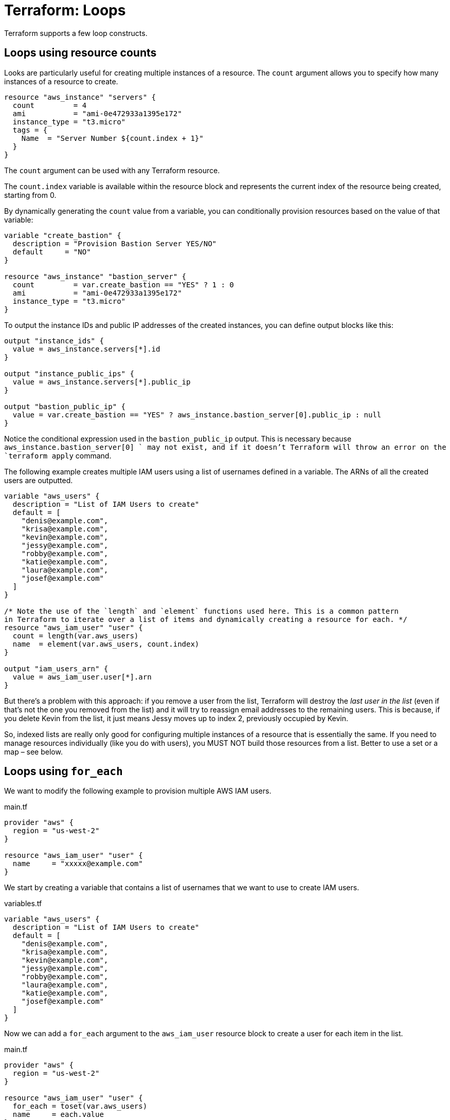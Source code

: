 = Terraform: Loops

Terraform supports a few loop constructs.

== Loops using resource counts

Looks are particularly useful for creating multiple instances of a resource. The `count` argument allows you to specify how many instances of a resource to create.

[source,hcl]
----
resource "aws_instance" "servers" {
  count         = 4
  ami           = "ami-0e472933a1395e172"
  instance_type = "t3.micro"
  tags = {
    Name  = "Server Number ${count.index + 1}"
  }
}
----

The `count` argument can be used with any Terraform resource.

The `count.index` variable is available within the resource block and represents the current index of the resource being created, starting from 0.

By dynamically generating the `count` value from a variable, you can conditionally provision resources based on the value of that variable:

[source,hcl]
----
variable "create_bastion" {
  description = "Provision Bastion Server YES/NO"
  default     = "NO"
}

resource "aws_instance" "bastion_server" {
  count         = var.create_bastion == "YES" ? 1 : 0
  ami           = "ami-0e472933a1395e172"
  instance_type = "t3.micro"
}
----

To output the instance IDs and public IP addresses of the created instances, you can define output blocks like this:

[source,hcl]
----
output "instance_ids" {
  value = aws_instance.servers[*].id
}

output "instance_public_ips" {
  value = aws_instance.servers[*].public_ip
}

output "bastion_public_ip" {
  value = var.create_bastion == "YES" ? aws_instance.bastion_server[0].public_ip : null
}
----

Notice the conditional expression used in the `bastion_public_ip` output. This is necessary because `aws_instance.bastion_server[0] ` may not exist, and if it doesn't Terraform will throw an error on the `terraform apply` command.

The following example creates multiple IAM users using a list of usernames defined in a variable. The ARNs of all the created users are outputted.

[source,hcl]
----
variable "aws_users" {
  description = "List of IAM Users to create"
  default = [
    "denis@example.com",
    "krisa@example.com",
    "kevin@example.com",
    "jessy@example.com",
    "robby@example.com",
    "katie@example.com",
    "laura@example.com",
    "josef@example.com"
  ]
}

/* Note the use of the `length` and `element` functions used here. This is a common pattern
in Terraform to iterate over a list of items and dynamically creating a resource for each. */
resource "aws_iam_user" "user" {
  count = length(var.aws_users)
  name  = element(var.aws_users, count.index)
}

output "iam_users_arn" {
  value = aws_iam_user.user[*].arn
}
----

But there's a problem with this approach: if you remove a user from the list, Terraform will destroy the _last user in the list_ (even if that's not the one you removed from the list) and it will try to reassign email addresses to the remaining users. This is because, if you delete Kevin from the list, it just means Jessy moves up to index 2, previously occupied by Kevin.

So, indexed lists are really only good for configuring multiple instances of a resource that is essentially the same. If you need to manage resources individually (like you do with users), you MUST NOT build those resources from a list. Better to use a set or a map – see below.

== Loops using `for_each`

We want to modify the following example to provision multiple AWS IAM users.

.main.tf
[source,hcl]
----
provider "aws" {
  region = "us-west-2"
}

resource "aws_iam_user" "user" {
  name     = "xxxxx@example.com"
}
----

We start by creating a variable that contains a list of usernames that we want to use to create IAM users.

.variables.tf
[source,hcl]
----
variable "aws_users" {
  description = "List of IAM Users to create"
  default = [
    "denis@example.com",
    "krisa@example.com",
    "kevin@example.com",
    "jessy@example.com",
    "robby@example.com",
    "laura@example.com",
    "katie@example.com",
    "josef@example.com"
  ]
}
----

Now we can add a `for_each` argument to the `aws_iam_user` resource block to create a user for each item in the list.

.main.tf
[source,hcl]
----
provider "aws" {
  region = "us-west-2"
}

resource "aws_iam_user" "user" {
  for_each = toset(var.aws_users)
  name     = each.value
}
----

The `toset` function is used to convert the list of usernames into a set, which is required by the `for_each` argument. The `each.value` variable represents the current item in the `for_each` iteration.

Sets are unordered collections of unique items. Unlike lists, sets are not indexed, but are keyed (like maps). The `toset` function sets the value also as the key. Sets are a safer choice than lists when you want to manage users (or other resources) individually. For example, if you deleted "katie@example.com" from the list, and ran `terraform apply`, only one IAM user would be removed and no other user resources would be mutated.

To print the ARNs of all the created users, we can define an output block like this:

.output.tf
[source,hcl]
----
output "user_arns" {
  value = values(aws_iam_user.user)[*].arn
}
----

The `toset` function can also take a hard-coded list of values, which is useful for creating multiple instances of a resource with basically the same configuration. For example, if we want to create three servers in different environments (Dev, Staging, Prod), we can do it like this:

.main.tf
[source,hcl]
----
resource "aws_instance" "my_server" {
  for_each      = toset(["Dev", "Staging", "Prod"])
  ami           = "ami-0e472933a1395e172"
  instance_type = "t3.micro"
  tags = {
    Name  = "Server-${each.value}"
  }
}
----

To output the ID of a particular instance:

.output.tf
[source,hcl]
----
output "prod_instance_id" {
  value = aws_instance.my_server["Prod"].id
}
----

Or to print the instance IDs and public IPs of all the created servers:

.output.tf
[source,hcl]
----
output "instances_ids" {
  value = values(aws_instance.my_server)[*].id
}

output "instances_public_ips" {
  value = values(aws_instance.my_server)[*].public_ip
}
----

If you want to provide multiple attributes for each instance, you can use a map, instead of a set, to define the configuration for each server.

First, extract the configuration of the servers into a variable.

.variables.tf
[source,hcl]
----
variable "servers_settings" {
  type = map(any)
  default = {
    web = {
      ami           = "ami-0e472933a1395e172"
      instance_size = "t3.small"
      root_disksize = 20
      encrypted     = true
    }
    app = {
      ami           = "ami-07dd19a7900a1f049"
      instance_size = "t3.micro"
      root_disksize = 10
      encrypted     = false
    }
  }
}
----

Then use the `for_each` argument to create an instance for each server defined in the variable. The `each.value` variable will contain the configuration for the current server, and you can access its attributes using the keys defined in the map.

.main.tf
[source,hcl]
----
resource "aws_instance" "server" {
  for_each      = var.servers_settings

  ami           = each.value["ami"]
  instance_type = each.value["instance_size"]

  root_block_device {
    volume_size = each.value["root_disksize"]
    encrypted   = each.value["encrypted"]
  }

  volume_tags = {
    Name = "Disk-${each.key}"
  }
  tags = {
    Name  = "Server-${each.key}"
  }
}
----

`for_each` can also be used to conditionally create resources based on the value of a variable – as an alternative to using `count` (see above). For example, if you want to create a bastion server only if a certain variable is set to "YES", you can do it like this:

.variables.tf
[source,hcl]
----
variable "create_bastion" {
  description = "Provision Bastion Server YES/NO"
  default     = "NO"
}
----

.main.tf
[source,hcl]
----
resource "aws_instance" "bastion_server" {
  for_each      = var.create_bastion == "YES" ? toset(["bastion"]) : []
  ami           = "ami-0e472933a1395e172"
  instance_type = "t3.micro"
  tags = {
    Name  = "Bastion Server"
  }
}
----

.outputs.tf
[source,hcl]
----
output "bastion_public_ip" {
  value = var.create_bastion == "YES" ? aws_instance.bastion_server["bastion"].public_ip : null
}
----

== Loops using `for in`

You can use the `for in` expression to create a new list or map, but you cannot use it to create resources directly. It is useful for defining maps from which resources are created, or for defining outputs.

Consider the following example, which creates some users and instances using loops:

.main.tf
[source,hcl]
----
provider "aws" {
  region = "us-west-2"
}


resource "aws_iam_user" "user" {
  for_each = toset(var.aws_users)
  name     = each.value
}

resource "aws_instance" "my_server" {
  count         = 4
  ami           = "ami-0e472933a1395e172"
  instance_type = "t3.micro"
  tags = {
    Name  = "Server-${count.index + 1}"
  }
}
----

.variables.tf
[source,hcl]
----
variable "aws_users" {
  description = "List of IAM Users to create"
  default = [
    "denis@example.com",
    "krisa@example.com",
    "kevin@example.com",
    "jessy@example.com",
    "robby@example.com",
    "laura@example.com",
    "katie@example.com",
    "josef@example.com",
  ]
}
----

The following example shows how to use the `for in` expression to output some full sentences about the created users and instances.

.outputs.tf
[source,hcl]
----
output "server_id_ip" {
  value = [
    for x in aws_instance.my_server :
    "Server with ID ${x.id} has public IP ${x.public_ip}"
  ]
}
----

.CLI output
----
server_id_ip = [
  "Server with ID i-0a1b2c3d4e5f6g7h8 has public IP 34.223.41.105",
  "Server with ID i-0a1b2c3d4e5f6g7h9 has public IP 34.222.188.250",
  "Server with ID i-0a1b2c3d4e5f6g7h10 has public IP 44.234.62.23",
  "Server with ID i-0a1b2c3d4e5f6g7h11 has public IP 44.234.153.247",
]
----

.outputs.tf
[source,hcl]
----
output "users_unique_id_arn" {
  value = [
    for user in aws_iam_user.user :
    "UserID ${user.unique_id} has ARN ${user.arn}"
  ]
}
----

.CLI output
----
users_unique_id_arn = [
  "UserID AIDA4BML4S5345K74HQFF has ARN arn:aws:iam::123456789012:user/denis@example.com",
  "UserID AIDA4BML4STWW4AYKHLUW has ARN arn:aws:iam::123456789012:user/krisa@example.com",
  // ...
]
----

This next example creates a map of server IDs to their public IP addresses.

.outputs.tf
[source,hcl]
----
output "server_id_ip_map" {
  value = {
    for x in aws_instance.my_server :
    x.id => x.public_ip // "i-12412412414435" = "15.33.77.104"
  }
}
----

.CLI output
----
server_id_ip_map = {
  "i-0a1b2c3d4e5f6g7h8" = "34.223.41.105",
  "i-0a1b2c3d4e5f6g7h9" = "34.222.188.250",
  "i-0a1b2c3d4e5f6g7h10" = "44.234.62.23"",
  "i-0a1b2c3d4e5f6g7h11" = "44.234.153.247",
]
----

The following example creates a map of user unique IDs to their names, but only for users whose names are shorter than 7 characters. This demonstrates how to use a conditional expression within a `for in` loop to filter the data assigned to a map.

.outputs.tf
[source,hcl]
----
output "users_unique_id_name_custom" {
  value = {
    for user in aws_iam_user.user :
    user.unique_id => user.name // "AIDA4BML4S5345K74HQFF" : "denis@example.com"
    if length(user.name) < 7
  }
}
----
